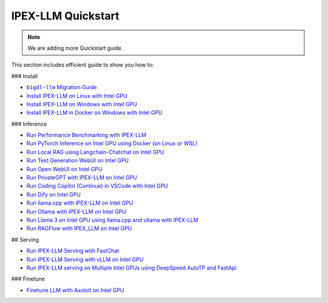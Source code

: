 IPEX-LLM Quickstart
================================

.. note::

   We are adding more Quickstart guide.

This section includes efficient guide to show you how to:



### Install 

* |bigdl_llm_migration_guide|_
* `Install IPEX-LLM on Linux with Intel GPU <./install_linux_gpu.html>`_
* `Install IPEX-LLM on Windows with Intel GPU <./install_windows_gpu.html>`_
* `Install IPEX-LLM in Docker on Windows with Intel GPU <./docker_windows_gpu.html>`_

### Inference

* `Run Performance Benchmarking with IPEX-LLM <./benchmark_quickstart.html>`_
* `Run PyTorch Inference on Intel GPU using Docker (on Linux or WSL) <./docker_benchmark_quickstart.html>`_
* `Run Local RAG using Langchain-Chatchat on Intel GPU <./chatchat_quickstart.html>`_
* `Run Text Generation WebUI on Intel GPU <./webui_quickstart.html>`_
* `Run Open WebUI on Intel GPU <./open_webui_with_ollama_quickstart.html>`_
* `Run PrivateGPT with IPEX-LLM on Intel GPU <./privateGPT_quickstart.html>`_
* `Run Coding Copilot (Continue) in VSCode with Intel GPU <./continue_quickstart.html>`_
* `Run Dify on Intel GPU <./dify_quickstart.html>`_
* `Run llama.cpp with IPEX-LLM on Intel GPU <./llama_cpp_quickstart.html>`_
* `Run Ollama with IPEX-LLM on Intel GPU <./ollama_quickstart.html>`_
* `Run Llama 3 on Intel GPU using llama.cpp and ollama with IPEX-LLM <./llama3_llamacpp_ollama_quickstart.html>`_
* `Run RAGFlow with IPEX_LLM on Intel GPU <./ragflow_quickstart.html>`_

## Serving

* `Run IPEX-LLM Serving with FastChat <./fastchat_quickstart.html>`_
* `Run IPEX-LLM Serving with vLLM on Intel GPU <./vLLM_quickstart.html>`_
* `Run IPEX-LLM serving on Multiple Intel GPUs using DeepSpeed AutoTP and FastApi <./deepspeed_autotp_fastapi_quickstart.html>`_


### Finetune

* `Finetune LLM with Axolotl on Intel GPU <./axolotl_quickstart.html>`_

.. |bigdl_llm_migration_guide| replace:: ``bigdl-llm`` Migration Guide
.. _bigdl_llm_migration_guide: bigdl_llm_migration.html
